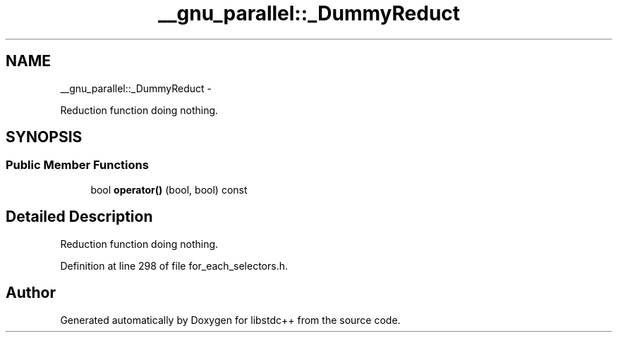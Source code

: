 .TH "__gnu_parallel::_DummyReduct" 3 "Sun Oct 10 2010" "libstdc++" \" -*- nroff -*-
.ad l
.nh
.SH NAME
__gnu_parallel::_DummyReduct \- 
.PP
Reduction function doing nothing.  

.SH SYNOPSIS
.br
.PP
.SS "Public Member Functions"

.in +1c
.ti -1c
.RI "bool \fBoperator()\fP (bool, bool) const "
.br
.in -1c
.SH "Detailed Description"
.PP 
Reduction function doing nothing. 
.PP
Definition at line 298 of file for_each_selectors.h.

.SH "Author"
.PP 
Generated automatically by Doxygen for libstdc++ from the source code.

